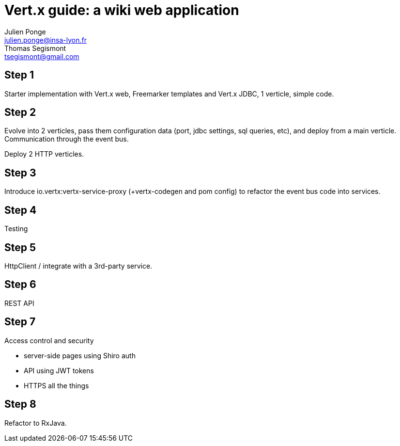 = Vert.x guide: a wiki web application
Julien Ponge <julien.ponge@insa-lyon.fr>; Thomas Segismont <tsegismont@gmail.com>

== Step 1

Starter implementation with Vert.x web, Freemarker templates and Vert.x JDBC, 1 verticle, simple code.

== Step 2

Evolve into 2 verticles, pass them configuration data (port, jdbc settings, sql queries, etc), and deploy from a main verticle.
Communication through the event bus.

Deploy 2 HTTP verticles.

== Step 3

Introduce io.vertx:vertx-service-proxy (+vertx-codegen and pom config) to refactor the event bus code into services.

== Step 4

Testing

== Step 5

HttpClient / integrate with a 3rd-party service.

== Step 6

REST API

== Step 7

Access control and security

* server-side pages using Shiro auth
// (put warnings on not abusing internal APIs to put state / threadlocal issues + some parts are blocking so can be a perf problem)
* API using JWT tokens
* HTTPS all the things

== Step 8

Refactor to RxJava.
